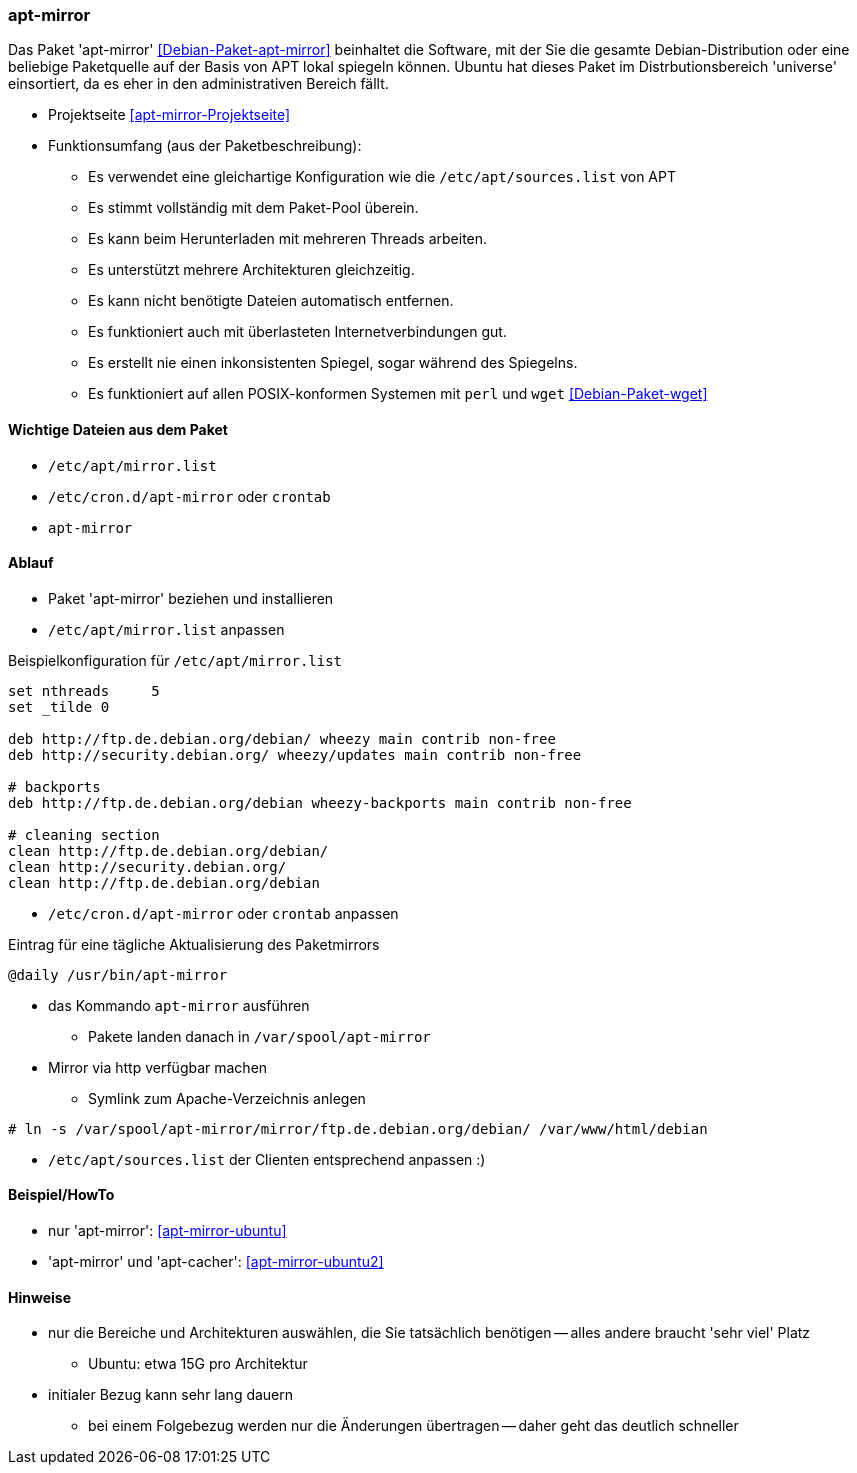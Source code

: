 // Datei: ./praxis/apt-mirror/apt-mirror.adoc

// Baustelle: Notizen

[[apt-mirror]]

=== apt-mirror ===

// Stichworte für den Index
(((Debianpaket, apt-mirror)))

Das Paket 'apt-mirror' <<Debian-Paket-apt-mirror>> beinhaltet die
Software, mit der Sie die gesamte Debian-Distribution oder eine
beliebige Paketquelle auf der Basis von APT lokal spiegeln können.
Ubuntu hat dieses Paket im Distrbutionsbereich 'universe' einsortiert,
da es eher in den administrativen Bereich fällt.

* Projektseite <<apt-mirror-Projektseite>>
* Funktionsumfang (aus der Paketbeschreibung):
** Es verwendet eine gleichartige Konfiguration wie die
`/etc/apt/sources.list` von APT
** Es stimmt vollständig mit dem Paket-Pool überein.
** Es kann beim Herunterladen mit mehreren Threads arbeiten.
** Es unterstützt mehrere Architekturen gleichzeitig.
** Es kann nicht benötigte Dateien automatisch entfernen.
** Es funktioniert auch mit überlasteten Internetverbindungen gut.
** Es erstellt nie einen inkonsistenten Spiegel, sogar während des Spiegelns.
** Es funktioniert auf allen POSIX-konformen Systemen mit `perl` und
`wget` <<Debian-Paket-wget>>

==== Wichtige Dateien aus dem Paket ====
* `/etc/apt/mirror.list`
* `/etc/cron.d/apt-mirror` oder `crontab`
* `apt-mirror`

==== Ablauf ====
* Paket 'apt-mirror' beziehen und installieren
* `/etc/apt/mirror.list` anpassen

.Beispielkonfiguration für `/etc/apt/mirror.list`
----
set nthreads     5
set _tilde 0

deb http://ftp.de.debian.org/debian/ wheezy main contrib non-free
deb http://security.debian.org/ wheezy/updates main contrib non-free

# backports
deb http://ftp.de.debian.org/debian wheezy-backports main contrib non-free

# cleaning section
clean http://ftp.de.debian.org/debian/
clean http://security.debian.org/
clean http://ftp.de.debian.org/debian
----

* `/etc/cron.d/apt-mirror` oder `crontab` anpassen

.Eintrag für eine tägliche Aktualisierung des Paketmirrors
----
@daily /usr/bin/apt-mirror
----

* das Kommando `apt-mirror` ausführen
** Pakete landen danach in `/var/spool/apt-mirror`

* Mirror via http verfügbar machen
** Symlink zum Apache-Verzeichnis anlegen

----
# ln -s /var/spool/apt-mirror/mirror/ftp.de.debian.org/debian/ /var/www/html/debian
----

* `/etc/apt/sources.list` der Clienten entsprechend anpassen :)

==== Beispiel/HowTo ====
* nur 'apt-mirror': <<apt-mirror-ubuntu>>
* 'apt-mirror' und 'apt-cacher': <<apt-mirror-ubuntu2>>

==== Hinweise ====
* nur die Bereiche und Architekturen auswählen, die Sie tatsächlich
benötigen -- alles andere braucht 'sehr viel' Platz
** Ubuntu: etwa 15G pro Architektur
* initialer Bezug kann sehr lang dauern
** bei einem Folgebezug werden nur die Änderungen übertragen -- daher
geht das deutlich schneller
// Datei (Ende): ./praxis/apt-mirror/apt-mirror.adoc
